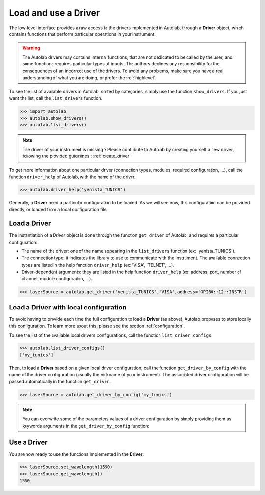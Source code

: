 .. _userguide_low:

Load and use a Driver
=====================

The low-level interface provides a raw access to the drivers implemented in Autolab, through a **Driver** object, which contains functions that perform particular operations in your instrument.

.. warning::

	The Autolab drivers may contains internal functions, that are not dedicated to be called by the user, and some functions requires particular types of inputs. The authors declines any responsibility for the consequences of an incorrect use of the drivers. To avoid any problems, make sure you have a real understanding of what you are doing, or prefer the :ref:`highlevel`.
	
To see the list of available drivers in Autolab, sorted by categories, simply use the function ``show_drivers``. If you just want the list, call the ``list_drivers`` function.

.. code-block:: python

	>>> import autolab
	>>> autolab.show_drivers()
	>>> autolab.list_drivers()

.. note::

	The driver of your instrument is missing ? Please contribute to Autolab by creating yourself a new driver, following the provided guidelines : :ref:`create_driver`
	
To get more information about one particular driver (connection types, modules, required configuration, ...), call the function ``driver_help`` of Autolab, with the name of the driver.

.. code-block:: python

	>>> autolab.driver_help('yenista_TUNICS')

Generally, a **Driver** need a particular configuration to be loaded. As we will see now, this configuration can be provided directly, or loaded from a local configuration file.

Load a Driver
-------------

The instantiation of a *Driver* object is done through the function ``get_driver`` of Autolab, and requires a particular configuration: 

* The name of the driver: one of the name appearing in the ``list_drivers`` function (ex: 'yenista_TUNICS').
* The connection type: it indicates the library to use to communicate with the instrument. The available connection types are listed in the help function ``driver_help`` (ex: 'VISA', 'TELNET', ...).
* Driver-dependent arguments: they are listed in the help function ``driver_help`` (ex: address, port, number of channel, module configuration, ...).

.. code-block:: python

	>>> laserSource = autolab.get_driver('yenista_TUNICS','VISA',address='GPIB0::12::INSTR')
	
Load a Driver with local configuration
--------------------------------------

To avoid having to provide each time the full configuration to load a **Driver** (as above), Autolab proposes to store locally this configuration. To learn more about this, please see the section :ref:`configuration`.

To see the list of the available local drivers configurations, call the function ``list_driver_configs``. 

.. code-block:: python

	>>> autolab.list_driver_configs()
	['my_tunics']

Then, to load a **Driver** based on a given local driver configuration, call the function ``get_driver_by_config`` with the name of the driver configuration (usually the nickname of your instrument). The associated driver configuration will be passed automatically in the function ``get_driver``.

.. code-block:: python

	>>> laserSource = autolab.get_driver_by_config('my_tunics')
	
.. note::

	You can overwrite some of the parameters values of a driver configuration by simply providing them as keywords arguments in the ``get_driver_by_config`` function:
	
	.. code-block:: python	
		>>> laserSource = autolab.get_driver_by_config('my_tunics',address='GPIB::9::INSTR')
			

Use a Driver
------------

You are now ready to use the functions implemented in the **Driver**:

.. code-block:: python

	>>> laserSource.set_wavelength(1550)
	>>> laserSource.get_wavelength()
	1550

